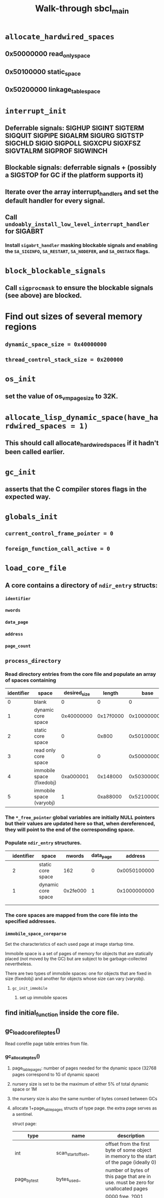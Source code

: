 #+TITLE: Walk-through sbcl_main
#+CATEGORY: Runtime
#+STARTUP: showall

* =allocate_hardwired_spaces=

** 0x50000000 read_only_space

** 0x50100000 static_space

** 0x50200000 linkage_table_space

* =interrupt_init=

** Deferrable signals: SIGHUP SIGINT SIGTERM SIGQUIT SIGPIPE SIGALRM SIGURG SIGTSTP SIGCHLD SIGIO SIGPOLL SIGXCPU SIGXFSZ SIGVTALRM SIGPROF SIGWINCH

** Blockable signals: deferrable signals + (possibly a SIGSTOP for GC if the platform supports it)

** Iterate over the array interrupt_handlers and set the default handler for every signal.

** Call =undoably_install_low_level_interrupt_handler= for SIGABRT

*** Install =sigabrt_handler= masking blockable signals and enabling the =SA_SIGINFO=, =SA_RESTART=, =SA_NODEFER=, and =SA_ONSTACK= flags.

* =block_blockable_signals=

** Call =sigprocmask= to ensure the blockable signals (see above) are blocked.

* Find out sizes of several memory regions

** =dynamic_space_size = 0x40000000=

** =thread_control_stack_size = 0x200000=

* =os_init=

** set the value of os_vm_pagesize to 32K.

* =allocate_lisp_dynamic_space(have_hardwired_spaces = 1)=

** This should call allocate_hardwired_spaces if it hadn't been called earlier.

* =gc_init=

** asserts that the C compiler stores flags in the expected way.

* =globals_init=

** =current_control_frame_pointer = 0=

** =foreign_function_call_active = 0=

* =load_core_file=

** A core contains a directory of =ndir_entry= structs:

*** =identifier=

*** =nwords=

*** =data_page=

*** =address=

*** =page_count=

** =process_directory=

*** Read directory entries from the core file and populate an array of spaces containing

| identifier | space                     | desired_size |    length |         base | pfree_pointer                |
|------------+---------------------------+--------------+-----------+--------------+------------------------------|
|          0 | blank                     |            0 |         0 |            0 | NULL                         |
|          1 | dynamic core space        |   0x40000000 | 0x17f0000 | 0x1000000000 | NULL                         |
|          2 | static core space         |            0 |     0x800 |   0x50100000 | static_space_free_pointer    |
|          3 | read only core space      |            0 |         0 |   0x50000000 | read_only_space_free_pointer |
|          4 | immobile space (fixedobj) |    0xa000001 |  0x148000 |   0x50300000 | fixedobj_free_pointer        |
|          5 | immobile space (varyobj)  |            1 |  0xa88000 |   0x52100000 | varyobj_free_pointer         |

*** The =*_free_pointer= global variables are initially NULL pointers but their values are updated here so that, when dereferenced, they will point to the end of the corresponding space.

*** Populate =ndir_entry= structures.

|   | identifier | space              |   nwords | data_page |      address | page_count |
|---+------------+--------------------+----------+-----------+--------------+------------|
|   |          2 | static core space  |      162 |         0 | 0x0050100000 |          1 |
|   |          1 | dynamic core space | 0x2fe000 |         1 | 0x1000000000 |        766 |
|   |            |                    |          |           |              |            |
|   |            |                    |          |           |              |            |

*** The core spaces are mapped from the core file into the specified addresses.

*** =immobile_space_coreparse=

Set the characteristics of each used page at image startup time.

Immobile space is a set of pages of memory for objects that are statically placed (not moved by the GC) but are subject to be garbage-collected nevertheless.

There are two types of immobile spaces: one for objects that are fixed in size (fixedobj) and another for objects whose size can vary (varyobj).

**** =gc_init_immobile=

***** set up immobile spaces


** find initial_function inside the core file.

** gc_load_corefile_ptes()

Read corefile page table entries from file.

*** gc_allocate_ptes()

**** page_table_pages: number of pages needed for the dynamic space (32768 pages correspond to 1G of dynamic space)

**** nursery size is set to be the maximum of either 5% of total dynamic space or 1M

**** the nursery size is also the same number of bytes consed between GCs

**** allocate 1+page_table_pages structs of type page. the extra page serves as a sentinel.

struct page:

| type               | name                    | description                                                                                                                                                                                  |
|--------------------+-------------------------+----------------------------------------------------------------------------------------------------------------------------------------------------------------------------------------------|
| int                | scan_start_offset_      | offset from the first byte of some object in memory to the start of the page (ideally 0)                                                                                                     |
| page_bytes_t       | bytes_used_             | number of bytes of this page that are in use. must be zero for unallocated pages                                                                                                             |
| unsigned:5         | type                    | 0000 free, ?001 boxed data, ?010 unboxed data, ?011 code, 1??? open region. the high bit indicates that the page holds either a part or the entirety of a single object and no other objects |
| unsigned:1         | write_protected         | set when page is write-protected. if a write-protected page is written into, an exception is caught, and the flag is cleared                                                                 |
| unsigned:1         | write_protected_cleared | set when the write_protected flag is cleared after catching an exception.                                                                                                                    |
| unsigned:1         | pinned                  | set if this page should not be moved during a GC                                                                                                                                             |
| generation_index_t | gen                     | generation that this page belongs to. allows the space of an object to be easily determined.                                                                                                 |

the values of scan_start_offset_ and bytes_used_ are zero for the sentinel.

an array of page structures allows SBCL to map between an address and its page structure

**** weakobj_init()

***** hopscotch_init()

****** prepare for use of hash tables that use the hopscotch algorithm

***** hopscotch_create()

****** create a hash table for weak objects

**** hopscotch_create()

***** create a hash table for pinned objects

**** initialize generations

there are seven generations. generations 0-5 are "normal" while generation 6 is called pseudo-static

***** each generation's state is represented by

struct generation

| type         | name                           | description                                                                                                 | default value |
|--------------+--------------------------------+-------------------------------------------------------------------------------------------------------------+---------------|
| os_vm_size_t | bytes_allocated                | bytes allocated to this generation                                                                          |             0 |
| os_vm_size_t | gc_trigger                     | number of bytes at which to trigger a GC                                                                    |       2000000 |
| os_vm_size_t | bytes_consed_between_gc        | to calculate a new level for gc_trigger                                                                     |               |
| int          | num_gc                         | number of GCs since the last raise                                                                          |             0 |
| int          | number_of_gcs_before_promotion | number of GCs to run before raising objects to the next generation                                          |             1 |
| os_vm_size_t | cum_sum_bytes_allocated        | cumulative sum of bytes allocated to this generation. cleared after a GC of this generation                 |             0 |
| double       | minimum_age_before_gc          | minimum average memory age before GC. helps prevent a GC when a large number of new objects have been added |          0.75 |

**** initialize gc_alloc

***** gc_init_region()

initialize alloc_region structures for boxed, unboxed, and code pages. each such structure abstracts out the data for an allocation region, allowing a single routine to be used for allocation and closing

struct alloc_region

| type         | name         | description                                    | default value |
|--------------+--------------+------------------------------------------------+---------------|
| void *       | free_pointer | free pointer                                   | NULL          |
| void *       | end_addr     | pointer to the byte after the last usable byte | NULL          |
| page_index_t | last_page    | find_page_index((char*)end_addr - 1)           | 0             |
| void *       | start_addr   |                                                | NULL          |

***** TODO what is the link between alloc_regions, ptes, and whatnot?

** os_link_runtime()

initialize linkage table for required foreign symbols (to be loaded with dlsym) and shared libraries.

*** arch_write_linkage_table_entry

this function populates a native Lisp counterpart of the standard PLT/GOT in ELF binaries.e

** write_protect_immobile_space()

goes through the fixedobj immobile space and write-protects pages.

** arch_install_interrupt_handlers()

set up interrupt (signal) handlers for SIGILL and SIGTRAP using undoably_install_low_level_interrupt_handler() so that the signals are immediately handled

** os_install_interrupt_handlers()

set up signal handler for SIG_MEMORY_FAULT using undoably_install_low_level_interrupt_handler()
